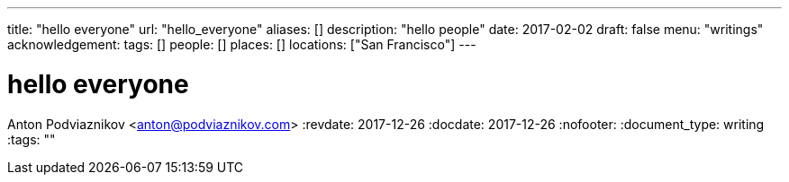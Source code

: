 ---
title: "hello everyone"
url: "hello_everyone"
aliases: []
description: "hello people"
date: 2017-02-02
draft: false
menu: "writings"
acknowledgement: 
tags: []
people: []
places: []
locations: ["San Francisco"]
---

= hello everyone
Anton Podviaznikov <anton@podviaznikov.com>
:revdate: 2017-12-26
:docdate: 2017-12-26
:nofooter:
:document_type: writing
:tags: ""


